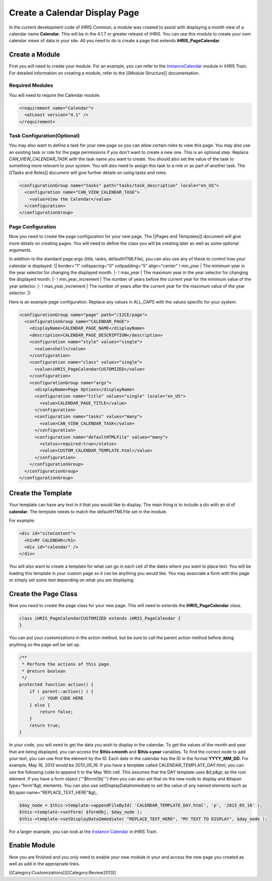Create a Calendar Display Page
================================================

In the current development code of iHRIS Common, a module was created to assist with displaying a month view of a calendar name **Calendar**.  This will be in the 4.1.7 or greater release of iHRIS.  You can use this module to create your own calendar views of data in your site.  All you need to do is create a page that extends **iHRIS_PageCalendar**.


Create a Module
^^^^^^^^^^^^^^^
First you will need to create your module.  For an example, you can refer to the `InstanceCalendar <http://bazaar.launchpad.net/~intrahealth+informatics/ihris-train/4.1-dev/files/head:/modules/InstanceCalendar/>`_ module in iHRIS Train.  For detailed information on creating a module, refer to the [[Module Structure]] documentation.


Required Modules
~~~~~~~~~~~~~~~~
You will need to require the Calendar module.


.. code-block:: xml

        <requirement name="Calendar">
          <atLeast version="4.1" />
        </requirement>
    



Task Configuration(Optional)
~~~~~~~~~~~~~~~~~~~~~~~~~~~~
You may also want to define a task for your new page so you can allow certain roles to view this page.  You may also use an existing task or role for the page permissions if you don't want to create a new one.  This is an optional step.  Replace *CAN_VIEW_CALENDAR_TASK* with the task name you want to create.  You should also set the value of the task to something more relevant to your system.  You will also need to assign this task to a role or as part of another task.  The [[Tasks and Roles]] document will give further details on using tasks and roles.



.. code-block:: xml

        <configurationGroup name="tasks" path="tasks/task_description" locale="en_US">
          <configuration name="CAN_VIEW_CALENDAR_TASK">
            <value>View the Calendar</value>
          </configuration>
        </configurationGroup>
    



Page Configuration
~~~~~~~~~~~~~~~~~~
Now you need to create the page configuration for your new page.  The [[Pages and Templates]] document will give more details on creating pages.  You will need to define the class you will be creating later as well as some optional arguments.

In addition to the standard page args (title, tasks, defaultHTMLFile), you can also use any of these to control how your calendar is displayed.
{| border="1" cellspacing="0" cellpadding="5" align="center"
! min_year
| The minimum year in the year selector for changing the displayed month.
|- 
! max_year
| The maximum year in the year selector for changing the displayed month.
|-
! min_year_increment
| The number of years before the current year for the minimum value of the year selector.
|- 
! max_year_increment
| The number of years after the current year for the maximum value of the year selector.
|}

Here is an example page configuration.  Replace any values in ALL_CAPS with the values specific for your system.



.. code-block:: xml

        <configurationGroup name="page" path="/I2CE/page">
          <configurationGroup name="CALENDAR_PAGE">
            <displayName>CALENDAR_PAGE_NAME</displayName>
            <description>CALENDAR_PAGE_DESCRIPTION</description>
            <configuration name="style" values="single">
              <value>shell</value>
            </configuration>
            <configuration name="class" values="single">
              <value>iHRIS_PageCalendarCUSTOMIZED</value>
            </configuration>
            <configurationGroup name="args">
              <displayName>Page Options</displayName>
              <configuration name="title" values="single" locale="en_US">
                <value>CALENDAR_PAGE_TITLE</value>
              </configuration>
              <configuration name="tasks" values="many">
                <value>CAN_VIEW_CALENDAR_TASK</value>
              </configuration>
              <configuration name="defaultHTMLFile" values="many">
                <status>required:true</status>
                <value>CUSTOM_CALENDAR_TEMPLATE.html</value>
              </configuration>
            </configurationGroup>
          </configurationGroup>
        </configurationGroup>
    



Create the Template
^^^^^^^^^^^^^^^^^^^
Your template can have any text in it that you would like to display.  The main thing is to include a div with an id of **calendar**.  The template needs to match the defaultHTMLFile set in the module.

For example:


.. code-block:: html

    <div id="siteContent">
      <h1>MY CALENDAR</h1>
      <div id="calendar" />
    </div>
    


You will also want to create a template for what can go in each cell of the dates where you want to place text.  You will be loading this template in your custom page so it can be anything you would like.  You may associate a form with this page or simply set some text depending on what you are displaying.


Create the Page Class
^^^^^^^^^^^^^^^^^^^^^
Now you need to create the page class for your new page.  This will need to extends the **iHRIS_PageCalendar** class.



.. code-block:: php

    class iHRIS_PageCalendarCUSTOMIZED extends iHRIS_PageCalendar {
    }
    


You can put your customizations in the action method, but be sure to call the parent action method before doing anything so the page will be set up.



.. code-block:: php

        /**
         * Perform the actions of this page.
         * @return boolean
         */
        protected function action() {
            if ( parent::action() ) {
                // YOUR CODE HERE
            } else {
                return false;
            }
            return true;
        }
    


In your code, you will need to get the data you wish to display in the calendar.  To get the values of the month and year that are being displayed, you can access the **$this->month** and **$this->year** variables.  To find the correct node to add your text, you can use find the element by the ID.  Each date in the calendar has the ID in the format **YYYY_MM_DD**.  For example, May 16, 2013 would be 2013_05_16.  If you have a template called CALENDAR_TEMPLATE_DAY.html, you can use the following code to append it to the May 16th cell.  This assumes that the DAY template uses &lt;p&gt; as the root element.  If you have a form object ('''$formObj''') then you can also set that on the new node to display and &ltspan type="form"&gt; elements.  You can also use setDisplayDataImmediate to set the value of any named elements such as &lt;span name="REPLACE_TEXT_HERE"&gt;.



.. code-block:: php

    $day_node = $this->template->appendFileById( 'CALENDAR_TEMPLATE_DAY.html', 'p', '2013_05_16' );
    $this->template->setForm( $formObj, $day_node );
    $this->template->setDisplayDataImmediate( "REPLACE_TEXT_HERE", "MY TEXT TO DISPLAY", $day_node );
    


For a larger example, you can look at the `Instance Calendar <http://bazaar.launchpad.net/~intrahealth+informatics/ihris-train/4.1-dev/view/head:/modules/InstanceCalendar/lib/iHRIS_PageCalendarInstance.php#L33>`_ in iHRIS Train.


Enable Module
^^^^^^^^^^^^^
Now you are finished and you only need to enable your new module in your and access the new page you created as well as add in the appropriate links.

[[Category:Customizations]][[Category:Review2013]]
